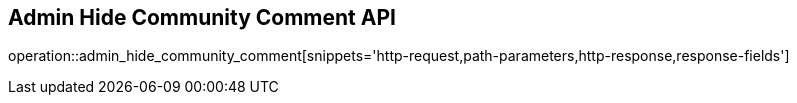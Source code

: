 == Admin Hide Community Comment API

operation::admin_hide_community_comment[snippets='http-request,path-parameters,http-response,response-fields']
